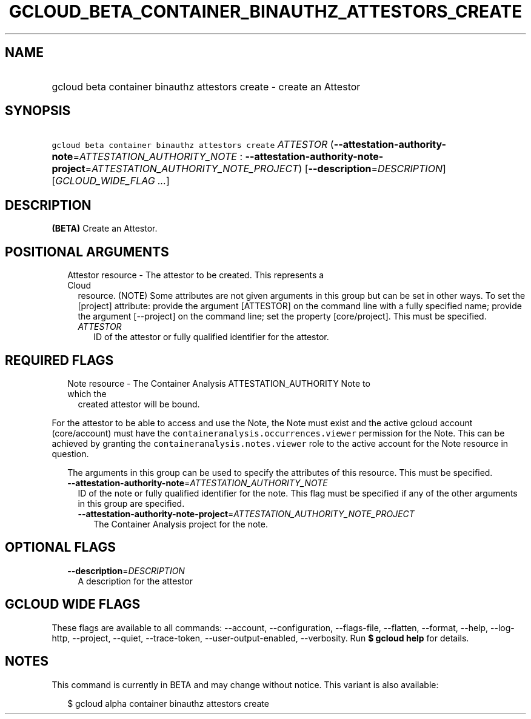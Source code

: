 
.TH "GCLOUD_BETA_CONTAINER_BINAUTHZ_ATTESTORS_CREATE" 1



.SH "NAME"
.HP
gcloud beta container binauthz attestors create \- create an Attestor



.SH "SYNOPSIS"
.HP
\f5gcloud beta container binauthz attestors create\fR \fIATTESTOR\fR (\fB\-\-attestation\-authority\-note\fR=\fIATTESTATION_AUTHORITY_NOTE\fR\ :\ \fB\-\-attestation\-authority\-note\-project\fR=\fIATTESTATION_AUTHORITY_NOTE_PROJECT\fR) [\fB\-\-description\fR=\fIDESCRIPTION\fR] [\fIGCLOUD_WIDE_FLAG\ ...\fR]



.SH "DESCRIPTION"

\fB(BETA)\fR Create an Attestor.



.SH "POSITIONAL ARGUMENTS"

.RS 2m
.TP 2m

Attestor resource \- The attestor to be created. This represents a Cloud
resource. (NOTE) Some attributes are not given arguments in this group but can
be set in other ways. To set the [project] attribute: provide the argument
[ATTESTOR] on the command line with a fully specified name; provide the argument
[\-\-project] on the command line; set the property [core/project]. This must be
specified.

.RS 2m
.TP 2m
\fIATTESTOR\fR
ID of the attestor or fully qualified identifier for the attestor.


.RE
.RE
.sp

.SH "REQUIRED FLAGS"

.RS 2m
.TP 2m

Note resource \- The Container Analysis ATTESTATION_AUTHORITY Note to which the
created attestor will be bound.

.RE
.sp
For the attestor to be able to access and use the Note, the Note must exist and
the active gcloud account (core/account) must have the
\f5containeranalysis.occurrences.viewer\fR permission for the Note. This can be
achieved by granting the \f5containeranalysis.notes.viewer\fR role to the active
account for the Note resource in question.

.RS 2m
The arguments in this group can be used to specify the attributes of this resource. This must be specified.
.RE


.RS 2m
.TP 2m
\fB\-\-attestation\-authority\-note\fR=\fIATTESTATION_AUTHORITY_NOTE\fR
ID of the note or fully qualified identifier for the note. This flag must be
specified if any of the other arguments in this group are specified.

.RS 2m
.TP 2m
\fB\-\-attestation\-authority\-note\-project\fR=\fIATTESTATION_AUTHORITY_NOTE_PROJECT\fR
The Container Analysis project for the note.


.RE
.RE
.sp

.SH "OPTIONAL FLAGS"

.RS 2m
.TP 2m
\fB\-\-description\fR=\fIDESCRIPTION\fR
A description for the attestor


.RE
.sp

.SH "GCLOUD WIDE FLAGS"

These flags are available to all commands: \-\-account, \-\-configuration,
\-\-flags\-file, \-\-flatten, \-\-format, \-\-help, \-\-log\-http, \-\-project,
\-\-quiet, \-\-trace\-token, \-\-user\-output\-enabled, \-\-verbosity. Run \fB$
gcloud help\fR for details.



.SH "NOTES"

This command is currently in BETA and may change without notice. This variant is
also available:

.RS 2m
$ gcloud alpha container binauthz attestors create
.RE

